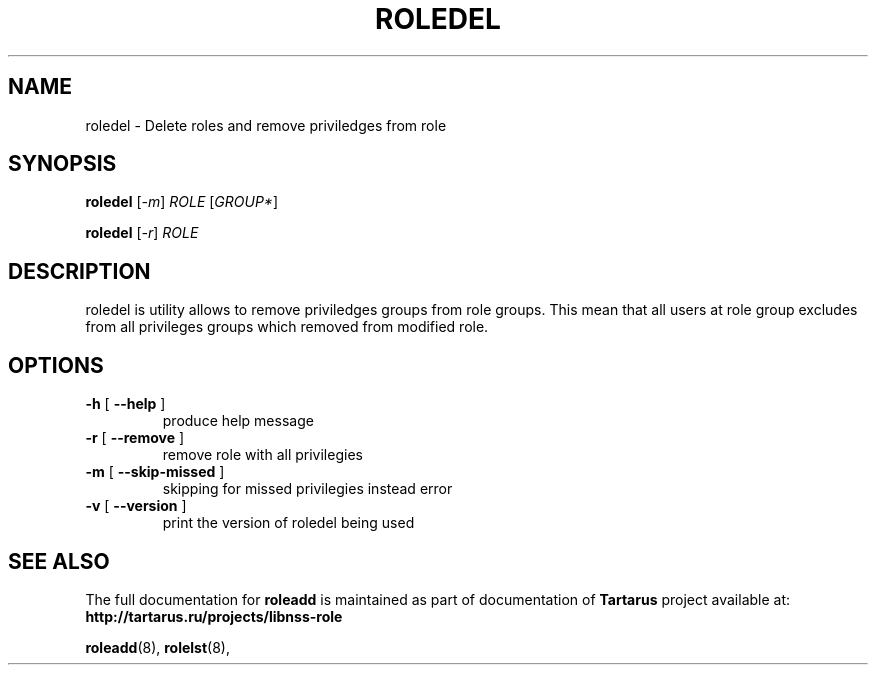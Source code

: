 .TH ROLEDEL "18" "October 2010" "libnss_role" "Tartarus User's Manual"
.SH NAME
roledel \- Delete roles and remove priviledges from role
.SH SYNOPSIS
.B roledel
[\fI-m\fR] \fIROLE \fR[\fIGROUP*\fR]\fR

.B roledel
[\fI-r\fR] \fIROLE\fR
.SH DESCRIPTION
roledel is utility allows to remove priviledges groups from role groups.
This mean that all users at role group excludes from all
privileges groups which removed from modified role.
.SH "OPTIONS"
.TP
\fB\-h\fR [ \fB\-\-help\fR ]
produce help message
.TP
\fB\-r\fR [ \fB\-\-remove\fR ]
remove role with all privilegies
.TP
\fB\-m\fR [ \fB\-\-skip\-missed\fR ]
skipping for missed privilegies instead error
.TP
\fB\-v\fR [ \fB\-\-version\fR ]
print the version of roledel being used
.SH "SEE ALSO"
The full documentation for
.B roleadd
is maintained as part of documentation of
.B Tartarus
project available at:
.br
.BR http://tartarus.ru/projects/libnss-role
.PP
.BR roleadd (8),
.BR rolelst (8),
